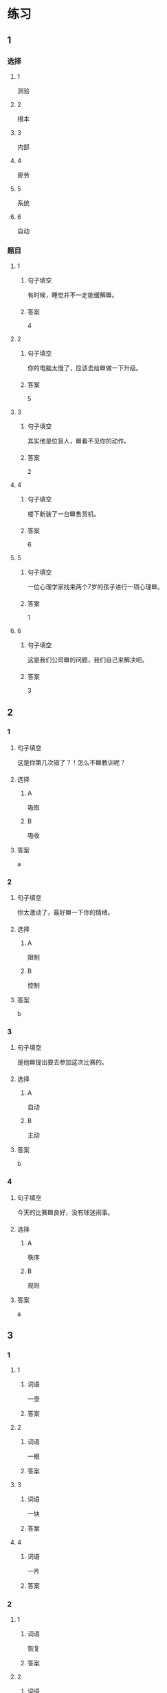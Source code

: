 * 练习

** 1
:PROPERTIES:
:ID: cc1f5036-0e18-4534-8800-1f559050b004
:END:

*** 选择

**** 1

测验

**** 2

根本

**** 3

内部

**** 4

疲劳

**** 5

系统

**** 6

自动

*** 题目

**** 1

***** 句子填空

有时候，睡觉并不一定能缓解🟦。

***** 答案

4

**** 2

***** 句子填空

你的电脑太慢了，应该去给🟦做一下升级。

***** 答案

5

**** 3

***** 句子填空

其实他是位盲人，🟦看不见你的动作。

***** 答案

2

**** 4

***** 句子填空

楼下新装了一台🟦售货机。

***** 答案

6

**** 5

***** 句子填空

一位心理学家找来两个7岁的孩子进行一项心理🟦。


***** 答案

1

**** 6

***** 句子填空

这是我们公司🟦的问题，我们自己来解决吧。

***** 答案

3

** 2

*** 1
:PROPERTIES:
:ID: 88e56ed7-8984-4cf3-8935-cb4322157f38
:END:

**** 句子填空

这是你第几次错了？！怎么不🟦教训呢？

**** 选择

***** A

吸取

***** B

吸收

**** 答案

a

*** 2
:PROPERTIES:
:ID: f2633754-167a-4770-93a8-5e2a147dc4ac
:END:

**** 句子填空

你太激动了，最好🟦一下你的情绪。

**** 选择

***** A

限制

***** B

控制

**** 答案

b

*** 3
:PROPERTIES:
:ID: 63855304-d2a9-40c8-8f53-eda4f2639f69
:END:

**** 句子填空

是他🟦提出要去参加这次比赛的。

**** 选择

***** A

自动

***** B

主动

**** 答案

b

*** 4
:PROPERTIES:
:ID: 611cdbae-abca-4d4c-8252-a6635556b7ab
:END:

**** 句子填空

今天的比赛🟦良好，没有球迷闹事。

**** 选择

***** A

秩序

***** B

规则

**** 答案

a

** 3
:PROPERTIES:
:NOTETYPE: ed35c1fb-b432-43d3-a739-afb09745f93f
:END:

*** 1

**** 1

***** 词语

一壶

***** 答案



**** 2

***** 词语

一根

***** 答案



**** 3

***** 词语

一块

***** 答案



**** 4

***** 词语

一片

***** 答案



*** 2

**** 1

***** 词语

恢复

***** 答案



**** 2

***** 词语

了解

***** 答案



**** 3

***** 词语

补充

***** 答案



**** 4

***** 词语

遵守

***** 答案





* 扩展

** 词语

*** 1

**** 话题

动物

**** 词语

老鼠
蜜蜂
蛇
刎子
兔子
大象
猴子
猪
蝴蝶
昆虫

*** 2

**** 话题

植物

**** 词语

小麦
竹子
根
果实

** 题

*** 1

**** 句子

猫和🟨是天敌。

**** 答案



*** 2

**** 句子

“蜂拥而至”这个成语是形容很多人像🟨似的一拥而来。

**** 答案



*** 3

**** 句子

冬天，一位农夫在路边看到一条快要冻死的🟨，觉得它很可怜。

**** 答案



*** 4

**** 句子

🟨是世界上产量第二的粮食，仅次于玉米。

**** 答案



